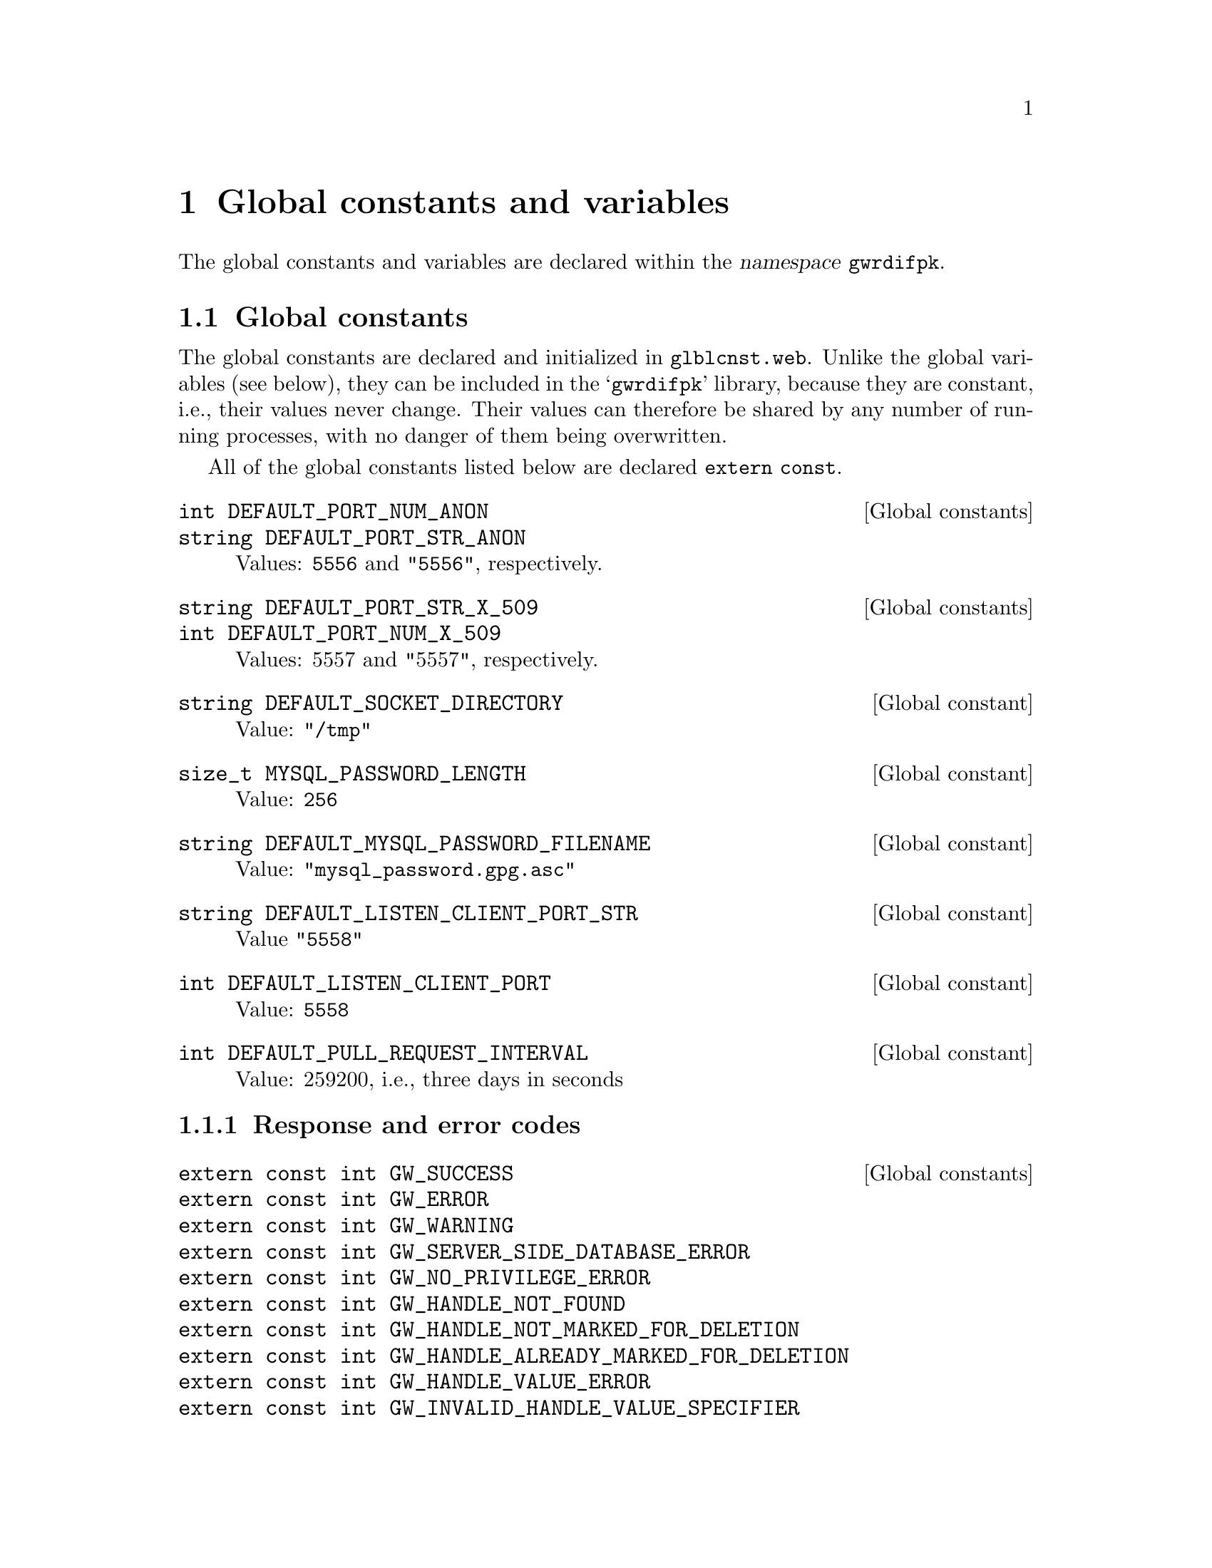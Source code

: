@c glblvrcn.texi
@c [...]/gwrdifpk/doc/glblvrcn.texi

@c Created by Laurence D. Finston (LDF) Wed Oct  2 13:51:19 CEST 2013

@c This file is part of the gwrdifpk User and Reference Manual.
@c Copyright (C) 2013, 2014 Gesellschaft fuer wissenschaftliche Datenverarbeitung mbH Goettingen
@c See the section "GNU Free Documentation License" in the file 
@c fdl.texi for copying conditions.

@c Author:  Laurence D. Finston (LDF)

@c * (1) Global constants and variables

@node Global constants and variables, class Scan_Parse_Parameter_Type, Using gwirdcli, Top
@chapter Global constants and variables

@cindex namespaces
@cindex namespace gwrdifpk
@cindex gwrdifpk, namespace
@c
The global constants and variables are declared within the @dfn{namespace} @code{gwrdifpk}.

@menu
* Global constants::
* Global variables::
@end menu

@c ** (2) Global constants

@node Global constants, Global variables, , Global constants and variables

@section Global constants

@cindex global constants
@cindex constants, global
@cindex library
@c
The global constants are declared and initialized in @file{glblcnst.web}.  
Unlike the global variables (see below), they can be included in the @samp{gwrdifpk} library, 
because they are constant, i.e., their values never change.  Their values can therefore 
be shared by any number of running processes, with no danger of them being overwritten.

@cindex global constants
@cindex constants, global
@c
All of the global constants listed below are declared @code{extern const}.

@deftypevr  {Global constants} int DEFAULT_PORT_NUM_ANON                
@deftypevrx {}                 string DEFAULT_PORT_STR_ANON
Values:  @code{5556} and @code{"5556"}, respectively.
@end deftypevr

@deftypevr {Global constants} string DEFAULT_PORT_STR_X_509            
@deftypevrx {}                int DEFAULT_PORT_NUM_X_509               
Values:  5557 and "5557", respectively.
@end deftypevr

@deftypevr {Global constant} string DEFAULT_SOCKET_DIRECTORY         
Value:  @code{"/tmp"}
@end deftypevr

@deftypevr {Global constant} size_t MYSQL_PASSWORD_LENGTH            
Value:  @code{256}
@end deftypevr

@deftypevr {Global constant} string DEFAULT_MYSQL_PASSWORD_FILENAME  
Value:  @code{"mysql_password.gpg.asc"}
@end deftypevr

@deftypevr {Global constant} string DEFAULT_LISTEN_CLIENT_PORT_STR 
Value @code{"5558"}
@end deftypevr

@deftypevr {Global constant} int DEFAULT_LISTEN_CLIENT_PORT 
Value:  @code{5558}
@end deftypevr

@deftypevr {Global constant} int DEFAULT_PULL_REQUEST_INTERVAL 
Value:  259200, i.e., three days in seconds 
@end deftypevr

@menu
* Response and error codes::
@end menu 

@c *** (3) Response and error codes

@node Response and error codes, , , Global constants

@subsection Response and error codes

@deftypevr {Global constants} {extern const int} GW_SUCCESS
@deftypevrx {}                {extern const int} GW_ERROR
@deftypevrx {}                {extern const int} GW_WARNING
@deftypevrx {}                {extern const int} GW_SERVER_SIDE_DATABASE_ERROR
@deftypevrx {}                {extern const int} GW_NO_PRIVILEGE_ERROR
@deftypevrx {}                {extern const int} GW_HANDLE_NOT_FOUND   
@deftypevrx {}                {extern const int} GW_HANDLE_NOT_MARKED_FOR_DELETION
@deftypevrx {}                {extern const int} GW_HANDLE_ALREADY_MARKED_FOR_DELETION
@deftypevrx {}                {extern const int} GW_HANDLE_VALUE_ERROR
@deftypevrx {}                {extern const int} GW_INVALID_HANDLE_VALUE_SPECIFIER
@deftypevrx {}                {extern const int} GW_HANDLE_VALUE_NOT_FOUND
@deftypevrx {}                {extern const int} GW_LAST_HANDLE_VALUE   
@deftypevrx {}                {extern const int} GW_HS_ADMIN_HANDLE_VALUE
@deftypevrx {}                {extern const int} GW_LAST_HS_ADMIN_HANDLE_VALUE   
@deftypevrx {}                {extern const int} GW_HANDLE_VALUE_NOT_MARKED_FOR_DELETION
@deftypevrx {}                {extern const int} GW_HANDLE_VALUE_ALREADY_MARKED_FOR_DELETION
@deftypevrx {}                {extern const int} GW_IRODS_OBJECT_NOT_FOUND
@deftypevrx {}                {extern const int} GW_IRODS_OBJECT_NOT_MARKED_FOR_DELETION
@deftypevrx {}                {extern const int} GW_IRODS_OBJECT_ALREADY_MARKED_FOR_DELETION
@deftypevrx {}                {extern const int} GW_DC_METADATA_NOT_FOUND
@deftypevrx {}                {extern const int} GW_DC_METADATA_NOT_MARKED_FOR_DELETION
@deftypevrx {}                {extern const int} GW_DC_METADATA_ALREADY_MARKED_FOR_DELETION
@c
@cindex response code
@cindex error code
@cindex code, response
@cindex code, error
@c
These constants are declared in @file{gwrdifpk-1.0/src/rspercds.web}.
They are numbered consecutively, whereby @code{GW_SUCCESS} = 0 
and @code{GW_ERROR} = 1.  Otherwise, the specific values are not significant, as long as they 
are distinct and @math{> 1}.
They are sent from the server to the client and used in the client-side parser function 
@code{zzparse}.  @xref{Scanning and parsing}.  The function @code{gwstrerror} can be 
used to output a human-readable message for a given response or error code.
@xref{Other functions}. 
@end deftypevr




@c ** (2) Global variables

@node Global variables, , Global constants, Global constants and variables

@section Global variables

@cindex object code
@cindex code, object
@cindex file, object
@cindex object file
@c
The global variables are declared and initialized in @file{glblvrbl.web}.  
Unlike the global constants (see above), they cannot be included in a library, 
because if they are shared among several processes, each variable would contain the 
value stored in it by the last process that assigned to it.  Therefore, every program 
that uses the global variables links with the @dfn{object file} (or file of object code) 
@file{glblvrbl.o} so that each instance of each program has its own copy of all of the global 
variables.

@cindex class
@cindex C++ class
@cindex class, C++
@c
Another way of solving this problem would be to put all of the global variables into a class 
and declare an instance of this class in each program.  There are advantages and disadvantages to 
both of these approaches.

@cindex command-line options
@cindex options, command-line
@cindex global variables 
@cindex variables, global 
@c
Many of the global variables described below are set by the @dfn{command-line} options 
specified by the user when invoking @command{gwirdsif} or @command{gwirdcli}.
@xref{Invoking gwirdsif/gwirdcli}. 

@deftypevr {Global variables} {unsigned int} purge_server_logs_thread_ctr     
@deftypevrx {}                {unsigned int} purge_database_thread_ctr        
@deftypevrx {}                {unsigned int} purge_irods_archive_thread_ctr   
@deftypevrx {}                {unsigned int} purge_dc_metadata_thread_ctr
@end deftypevr


@deftypevr {Global variables} {unsigned int} listen_local_thread_ctr          
@deftypevrx {}                {unsigned int} listen_remote_anon_thread_ctr    
@deftypevrx {}                {unsigned int} listen_remote_X_509_thread_ctr   
@end deftypevr

@deftypevr {Global variable} {unsigned int} pull_request_thread_ctr
@end deftypevr

@deftypevr {Global variable} {unsigned int} save_global_thread_ctr           
Initialized to 7, i.e., the value of @code{listen_remote_X_509_thread_ctr + 1}. 
@end deftypevr

@deftypevr {Global variable} {unsigned int} global_thread_ctr                
Initialized to 6, i.e., the value of @code{listen_remote_X_509_thread_ctr}.
The first thread created other than the ones named above 
(``purge server'', ``purge database'' @dots{} ``listen_remote_X_509_thread_ctr'' 
will be thread number 7.
@end deftypevr


@deftypevr {Global variable} bool global_thread_ctr_wrapped_around       
Initialized to @code{false}.  Currently only used by @command{gwirdsif}, 
because @command{gwirdcli} doesn't use threads.  (This may change in the future.)

@cindex test procedures
@cindex procedures, test
@c
This variable keeps track of whether @code{global_thread_ctr} has wrapped around.  
Since the maximum value of an @code{unsigned int} is very large 
(@code{UINT_MAX} @math{\equiv 4,294,967,295} on the author's PC), it is extremely unlikely 
that @code{global_thread_ctr} would ever wrap 
around, even if @command{gwirdsif} were to run uninterrupted for a very long time.  
However, it is not impossible and a test procedure could be programmed to 
make it happen.  Otherwise, if @code{global_thread_ctr_wrapped_around} were 
ever to be set to @code{true}, it would be an indication that something has probably 
gone wrong.
@end deftypevr

@deftypevr {Global variable} pthread_mutex_t thread_ctr_id_map_mutex
@end deftypevr


@deftypevr {Global variables} pthread_t purge_server_logs_thread_id   
@deftypevrx {} pthread_t purge_database_thread_id      
@deftypevrx {} pthread_t purge_irods_archive_thread_id 
@deftypevrx {} pthread_t purge_dc_metadata_thread_id
@end deftypevr



@deftypevr {Global variables} pthread_mutex_t thread_ctr_mutex
@deftypevrx {}                pthread_mutex_t cerr_mutex
@deftypevrx {}                pthread_mutex_t cout_mutex
@deftypevrx {}                pthread_mutex_t log_strm_mutex
@deftypevrx {}                pthread_mutex_t err_log_strm_mutex
@deftypevrx {}                pthread_mutex_t sql_mutex
@deftypevrx {}                pthread_mutex_t sql_lock_tables_mutex
@deftypevrx {}                pthread_mutex_t session_data_mutex
@deftypevrx {}                pthread_mutex_t gpg_passphrase_fifo_mutex

@end deftypevr

@deftypevr {Global variables}  {map<unsigned int, pthread_t>} thread_ctr_id_map
@deftypevrx {} {map<pthread_t, unsigned int>} thread_id_ctr_map
@end deftypevr


@deftypevr {Global variables} ofstream output_file_strm
@deftypevrx {} ofstream log_strm
@deftypevrx {} ofstream err_log_strm
@end deftypevr


@deftypevr {Global variable} string server_ip_address
@end deftypevr

@deftypevr {Global variables} string input_filename
@deftypevrx {} string output_filename
@end deftypevr

@deftypevr {Global variables} string port_str_anon  
@deftypevrx {} string port_str_x_509 
@end deftypevr

@deftypevr {Global variables} int port_num_anon     
@deftypevrx {} int port_num_x_509    
@end deftypevr

@deftypevr {Global variable} bool save_temp_files 
@end deftypevr


@deftypevr {Global variables} {map<string, string>} dn_fields
@deftypevrx {}                {map<string, string>} dn_username_map
@end deftypevr

@deftypevr {Global variables} string DEFAULT_CERT_FILENAME
@deftypevrx {}                string DEFAULT_KEY_FILENAME
@deftypevrx {}                string DEFAULT_CA_FILENAME
@deftypevrx {}                string DEFAULT_CRL_FILENAME
@end deftypevr

@deftypevr {Global variables} string log_filename       
@deftypevrx {} string err_log_filename   
@end deftypevr

@deftypevr {Global variables} int trace_value 
@deftypevrx {} bool scanner_trace 
@deftypevrx {} bool parser_trace  
@end deftypevr

@deftypevr {Global variables} string gwirdsif_hostname
@end deftypevr

@deftypevr {Global variables} bool icommands       
@deftypevrx {} bool irods_functions 
@deftypevrx {} bool jargon_trunk    
@deftypevrx {} bool jargon_core     
@code{icommands} is @code{true} by default and the others are @code{false}.
@end deftypevr

@deftypevr {Global variables} int irods_server_pid 
@end deftypevr

@deftypevr {Global variables} string irods_server_dir
@end deftypevr

@deftypevr {Global variables} string config_dir
@end deftypevr

@deftypevr {Global variables} {char[64]} admin_data
@deftypevrx {} {unsigned int} admin_data_length
@end deftypevr

@deftypevr {Global variables} bool end_server_enabled 
@deftypevrx {} bool sleep_server_enabled 
@deftypevrx {} bool sleep_client_enabled 
@deftypevrx {} bool signal_server_enabled 
@deftypevrx {} bool signal_client_enabled 
@end deftypevr


@deftypevr {Global variables} {unsigned int} purge_logs_interval 
604800U  1 week in seconds
@end deftypevr

@deftypevr {Global variables} {unsigned int} purge_database_interval 
3600U    1 hour in seconds    
@end deftypevr

@deftypevr {Global variables} {unsigned int} purge_database_limit    
172800U  2 days in seconds  
@end deftypevr

@deftypevr {Global variables} pthread_mutex_t purge_server_database_mutex
@deftypevrx {} pthread_cond_t  purge_server_database_cond
@end deftypevr

@deftypevr {Global variables} pthread_mutex_t purge_dc_metadata_mutex
@deftypevrx {} pthread_cond_t  purge_dc_metadata_cond
@end deftypevr




@deftypevr {Global variables} pthread_mutex_t purge_irods_archive_mutex
@deftypevrx {} pthread_cond_t  purge_irods_archive_cond
@end deftypevr

@deftypevr {Global variables} {unsigned int} purge_irods_archive_interval 
3600U    1 hour in seconds  
@end deftypevr  

@deftypevr {Global variable} {unsigned int} purge_irods_archive_limit    
172800U  2 days in seconds  
@end deftypevr


@deftypevr {Global variable} {unsigned int} purge_logs_limit 
14U  14 days 
@end deftypevr

@deftypevr {Global variable} {unsigned int} purge_dc_metadata_interval
3600U    1 hour in seconds  
@end deftypevr

@deftypevr {Global variable} {unsigned int} purge_dc_metadata_limit
172800U  2 days in seconds  
@end deftypevr

@deftypevr {Global variable} string socket_dir
@end deftypevr

@deftypevr {Global variable} string socket_path
@end deftypevr

@deftypevr {Global variable} string log_dir
@end deftypevr


@deftypevr {Global variable} {struct sigaction} default_sigint_action
@end deftypevr

@deftypevr {Global variable} {struct sigaction} default_sigterm_action
@end deftypevr

@deftypevr {Global variable} bool terminate_on_end_input 
true  Used by gwirdcli only.
@end deftypevr


@deftypevr {Global variable} string command_str
@end deftypevr

@deftypevr {Global variable} int global_debug_level 
Default 0.
@end deftypevr

@deftypevr {Global variable} {unsigned int} suppress_prompt 
Default 0U.
@end deftypevr

@deftypevr {Global variable} string mysql_username
@end deftypevr

@deftypevr {Global variable} string mysql_password_filename
@end deftypevr

@deftypevr {Global variable} {char*} mysql_password 
Default 0.
@end deftypevr


@deftypevr {Global variable} {vector<string>} cert_filenames
@end deftypevr

@deftypevr {Global variable} {vector<string>} key_filenames
@end deftypevr


@deftypevr {Global variable} {vector<string>} ca_filenames   
@end deftypevr

@deftypevr {Global variable} {vector<string>} crl_filenames  
@end deftypevr

@deftypevr {Global variable} string session_id  
@end deftypevr

@deftypevr {Global variable} string homedir
@end deftypevr

@deftypevr {Global variable} string gwirdsif_dir
@end deftypevr

@deftypevr {Global variable} string gpg_homedir
@end deftypevr

@deftypevr {Global variable} {char*} gpg_passphrase 
Default 0.
@end deftypevr


@deftypevr {Global variable}  size_t gpg_passphrase_length 
Default 0.
@end deftypevr

@deftypevr {Global variable} {char*} gpg_key_id 
Default 0.
@end deftypevr


@deftypevr {Global variable} int gpg_passphrase_fifo_fd 
Default 0.
@end deftypevr


@deftypevr {Global variable} string gpg_passphrase_fifo_name
@end deftypevr


@deftypevr {Global variable} {vector<string>} session_id_vector
@end deftypevr

@deftypevr {Global variable} bool is_gwrdwbap 
Initialized to @code{false}.
@end deftypevr

@deftypevr {Global variable} bool is_gwirdcli 
Initialized to @code{false}.
@end deftypevr

@deftypevr {Global variable} bool is_gwirdsif 
Initialized to @code{false}.
@end deftypevr

@deftypevr {Global variable} bool is_gwirdpcl
Initialized to @code{false}.
@end deftypevr

@deftypevr {Global variable} string remote_hostname
@end deftypevr

@deftypevr {Global variable} bool remote_connection 
Initialized to @code{false}.
@end deftypevr

@deftypevr {Global variable} bool anonymous 
Initialized to @code{false}.
@end deftypevr


@deftypevr {Global variable} bool standalone_handle 
Initialized to @code{true}.  This is for testing purposes!  
For production use, this variable should be initialized to @code{false}.
@end deftypevr                                

@deftypevr {Global variable} {multimap<string, int>} signal_number_map
@end deftypevr

@deftypevr {Global variable} {map<int, string>} signal_name_map
@end deftypevr

@deftypevr {Global variable} {map<int, string>} gw_code_map
Declared in @file{gwrdifpk-1.0/src/rspercds.web}.
@xref{Response and error codes}.
It is initialized (filled) by the function @code{init_gw_code_map} and used by the 
function @code{gwstrerror}.
@xref{Other functions}.
@end deftypevr

@deftypevr {Global variable} int listen_client_port 
@end deftypevr

@deftypevr {Global variable} string listen_client_port_str
@end deftypevr

@deftypevr {Global variable} int pull_request_interval 
@end deftypevr

@deftypevr {Global variable} bool listen_client     
@end deftypevr

@c ** (2)

@c * (1) Local Variables for Emacs
  
@c Local Variables:
@c mode:Texinfo
@c abbrev-mode:t
@c eval:(outline-minor-mode t)
@c outline-regexp:"@c *\\*+"
@c eval:(set (make-local-variable 'run-texi2dvi-on-file) "gwrdifpk.texi")
@c fill-column:80
@c End:


